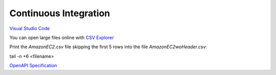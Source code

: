 Continuous Integration
######################

`Visual Studio Code <https://code.visualstudio.com/>`_

You can open large files online with `CSV Explorer <https://www.csvexplorer.com/>`_

Print the *AmazonEC2.csv* file skipping the first 5 rows into the file *AmazonEC2woHeader.csv*:

tail -n +6 <filename>


`OpenAPI Specification <https://swagger.io/docs/specification/about/>`_


